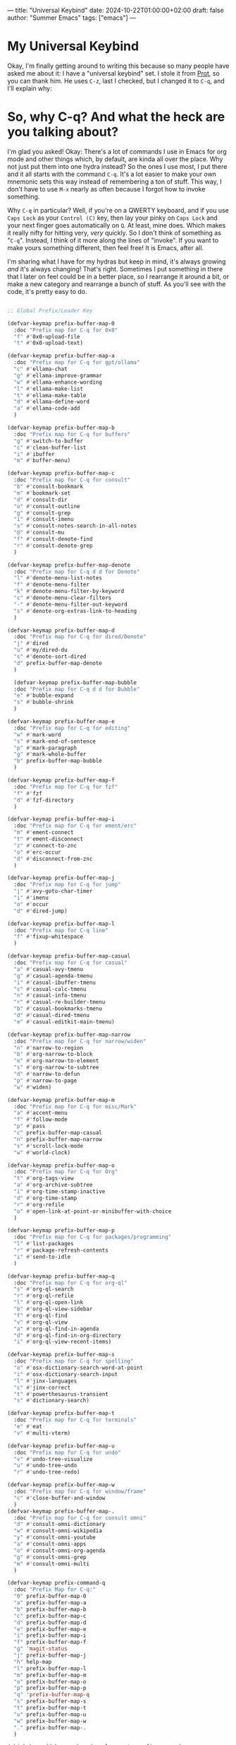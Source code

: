 ---
title: "Universal Keybind"
date: 2024-10-22T01:00:00+02:00
draft: false
author: "Summer Emacs"
tags: ["emacs"]
---

* My Universal Keybind

Okay, I'm finally getting around to writing this because so many people have asked me about it: I have a "universal keybind" set. I stole it from [[https://protesilaos.com][Prot]], so you can thank him. He uses =C-z=, last I checked, but I changed it to =C-q=, and I'll explain why:

* So, why C-q? And what the heck are you talking about?

I'm glad you asked! Okay: There's a lot of commands I use in Emacs for org mode and other things which, by default, are kinda all over the place. Why not just put them into one hydra instead? So the ones I use most, I put there and it all starts with the command =C-q=. It's a lot easier to make your own mnemonic sets this way instead of remembering a ton of stuff. This way, I don't have to use =M-x= nearly as often because I forgot how to invoke something.

Why =C-q= in particular? Well, if you're on a QWERTY keyboard, and if you use =Caps Lock= as your =Control (C)= key, then lay your pinky on =Caps Lock= and your next finger goes automatically on =Q=. At least, mine does. Which makes it really nifty for hitting very, /very/ quickly. So I don't think of something as "=C-q=". Instead, I think of it more along the lines of "invoke". If you want to make yours something different, then feel free! It is Emacs, after all.

I'm sharing what I have for my hydras but keep in mind, it's always growing /and/ it's always changing! That's right. Sometimes I put something in there that I later on feel could be in a better place, so I rearrange it around a bit, or make a new category and rearrange a bunch of stuff. As you'll see with the code, it's pretty easy to do.

#+begin_src emacs-lisp

  ;; Global Prefix/Leader Key

  (defvar-keymap prefix-buffer-map-0
    :doc "Prefix map for C-q for 0x0"
    "f" #'0x0-upload-file
    "t" #'0x0-upload-text)

  (defvar-keymap prefix-buffer-map-a
    :doc "Prefix map for C-q for gpt/ollama"
    "c" #'ellama-chat
    "g" #'ellama-improve-grammar
    "w" #'ellama-enhance-wording
    "l" #'ellama-make-list
    "t" #'ellama-make-table
    "d" #'ellama-define-word
    "a" #'ellama-code-add
    )

  (defvar-keymap prefix-buffer-map-b
    :doc "Prefix map for C-q for buffers"
    "g" #'switch-to-buffer
    "c" #'clean-buffer-list
    "i" #'ibuffer
    "m" #'buffer-menu)

  (defvar-keymap prefix-buffer-map-c
    :doc "Prefix map for C-q for consult"
    "b" #'consult-bookmark
    "m" #'bookmark-set
    "d" #'consult-dir
    "o" #'consult-outline
    "g" #'consult-grep
    "i" #'consult-imenu
    "s" #'consult-notes-search-in-all-notes
    "@" #'consult-mu
    "f" #'consult-denote-find
    "r" #'consult-denote-grep
    )

  (defvar-keymap prefix-buffer-map-denote
    :doc "Prefix map for C-q d d for Denote"
    "l" #'denote-menu-list-notes
    "f" #'denote-menu-filter
    "k" #'denote-menu-filter-by-keyword
    "c" #'denote-menu-clear-filters
    "-" #'denote-menu-filter-out-keyword
    "s" #'denote-org-extras-link-to-heading
    )

  (defvar-keymap prefix-buffer-map-d
    :doc "Prefix map for C-q for dired/Denote"
    "j" #'dired
    "u" #'my/dired-du
    "s" #'denote-sort-dired
    "d" prefix-buffer-map-denote
    )

    (defvar-keymap prefix-buffer-map-bubble
    :doc "Prefix map for C-q d d for Bubble"
    "e" #'bubble-expand
    "s" #'bubble-shrink
    )

  (defvar-keymap prefix-buffer-map-e
    :doc "Prefix map for C-q for editing"
    "w" #'mark-word
    "s" #'mark-end-of-sentence
    "p" #'mark-paragraph
    "g" #'mark-whole-buffer
    "b" prefix-buffer-map-bubble
    )

  (defvar-keymap prefix-buffer-map-f
    :doc "Prefix map for C-q for fzf"
    "f" #'fzf
    "d" #'fzf-directory
    )

  (defvar-keymap prefix-buffer-map-i
    :doc "Prefix map for C-q for ement/erc"
    "m" #'ement-connect
    "t" #'ement-disconnect
    "z" #'connect-to-znc
    "o" #'erc-occur
    "d" #'disconnect-from-znc
    )

  (defvar-keymap prefix-buffer-map-j
    :doc "Prefix map for C-q for jump"
    "j" #'avy-goto-char-timer
    "i" #'imenu
    "o" #'occur
    "d" #'dired-jump)

  (defvar-keymap prefix-buffer-map-l
    :doc "Prefix map for C-q line"
    "f" #'fixup-whitespace
    )

  (defvar-keymap prefix-buffer-map-casual
    :doc "Prefix map for C-q for casual"
    "a" #'casual-avy-tmenu
    "g" #'casual-agenda-tmenu
    "i" #'casual-ibuffer-tmenu
    "c" #'casual-calc-tmenu
    "n" #'casual-info-tmenu
    "r" #'casual-re-builder-tmenu
    "b" #'casual-bookmarks-tmenu
    "d" #'casual-dired-tmenu
    "e" #'casual-editkit-main-tmenu)

  (defvar-keymap prefix-buffer-map-narrow
    :doc "Prefix map for C-q for narrow/widen"
    "n" #'narrow-to-region
    "b" #'org-narrow-to-block
    "e" #'org-narrow-to-element
    "s" #'org-narrow-to-subtree
    "d" #'narrow-to-defun
    "p" #'narrow-to-page
    "w" #'widen)

  (defvar-keymap prefix-buffer-map-m
    :doc "Prefix map for C-q for misc/Mark"
    "a" #'accent-menu
    "f" #'follow-mode
    "p" #'pass
    "c" prefix-buffer-map-casual
    "n" prefix-buffer-map-narrow
    "s" #'scroll-lock-mode
    "w" #'world-clock)

  (defvar-keymap prefix-buffer-map-o
    :doc "Prefix map for C-q for Org"
    "t" #'org-tags-view
    "a" #'org-archive-subtree
    "i" #'org-time-stamp-inactive
    "d" #'org-time-stamp
    "r" #'org-refile
    "o" #'open-link-at-point-or-minibuffer-with-choice
    )

  (defvar-keymap prefix-buffer-map-p
    :doc "Prefix map for C-q for packages/programming"
    "l" #'list-packages
    "r" #'package-refresh-contents
    "i" #'send-to-idle
    )

  (defvar-keymap prefix-buffer-map-q
    :doc "Prefix map for C-q for org-ql"
    "s" #'org-ql-search
    "r" #'org-ql-refile
    "l" #'org-ql-open-link
    "b" #'org-ql-view-sidebar
    "f" #'org-ql-find
    "v" #'org-ql-view
    "a" #'org-ql-find-in-agenda
    "d" #'org-ql-find-in-org-directory
    "i" #'org-ql-view-recent-items)

  (defvar-keymap prefix-buffer-map-s
    :doc "Prefix map for C-q for spelling"
    "o" #'osx-dictionary-search-word-at-point
    "i" #'osx-dictionary-search-input
    "l" #'jinx-languages
    "c" #'jinx-correct
    "t" #'powerthesaurus-transient
    "s" #'dictionary-search)

  (defvar-keymap prefix-buffer-map-t
    :doc "Prefix map for C-q for terminals"
    "e" #'eat
    "v" #'multi-vterm)

  (defvar-keymap prefix-buffer-map-u
    :doc "Prefix map for C-q for undo"
    "v" #'undo-tree-visualize
    "u" #'undo-tree-undo
    "r" #'undo-tree-redo)

  (defvar-keymap prefix-buffer-map-w
    :doc "Prefix map for C-q for window/frame"
    "c" #'close-buffer-and-window
    )
  (defvar-keymap prefix-buffer-map-.
    :doc "Prefix map for C-q for consult omni"
    "d" #'consult-omni-dictionary
    "w" #'consult-omni-wikipedia
    "y" #'consult-omni-youtube
    "a" #'consult-omni-apps
    "o" #'consult-omni-org-agenda
    "g" #'consult-omni-grep
    "m" #'consult-omni-multi
    )

  (defvar-keymap prefix-command-q
    :doc "Prefix Map for C-q:"
    "0" prefix-buffer-map-0
    "a" prefix-buffer-map-a
    "b" prefix-buffer-map-b
    "c" prefix-buffer-map-c
    "d" prefix-buffer-map-d
    "e" prefix-buffer-map-e
    "i" prefix-buffer-map-i
    "f" prefix-buffer-map-f
    "g" 'magit-status
    "j" prefix-buffer-map-j
    "h" help-map
    "l" prefix-buffer-map-l
    "m" prefix-buffer-map-m
    "o" prefix-buffer-map-o
    "p" prefix-buffer-map-p
    "q" 'prefix-buffer-map-q
    "s" prefix-buffer-map-s
    "t" prefix-buffer-map-t
    "u" prefix-buffer-map-u
    "w" prefix-buffer-map-w
    "." prefix-buffer-map-.
    )

  (which-key-add-keymap-based-replacements prefix-command-q
    "0" `("0x0" . ,prefix-buffer-map-0)
    "a" `("ollama" . ,prefix-buffer-map-a)
    "b" `("Buffer" . ,prefix-buffer-map-b)
    "c" `("Consult" . ,prefix-buffer-map-c)
    "d" `("Dired/Denote" . ,prefix-buffer-map-d)
    "e" `("Edit" . ,prefix-buffer-map-e)
    "i" `("Ement/ERC" . ,prefix-buffer-map-i)
    "f" `("Fzf" . ,prefix-buffer-map-f)
    "j" `("Jump" . ,prefix-buffer-map-j)
    "h" `("Help Map" . ,help-map)
    "l" `("Line" . ,prefix-buffer-map-l)
    "m" `("Misc" . ,prefix-buffer-map-m)
    "o" `("Org" . ,prefix-buffer-map-o)
    "p" `("Packages/Programming" . ,prefix-buffer-map-p)
    "q" `("Org-ql" . ,prefix-buffer-map-q)
    "s" `("Spelling/Dictionary/Jinx" . ,prefix-buffer-map-s)
    "t" `("Terminals" . ,prefix-buffer-map-t)
    "u" `("Undo Tree" . ,prefix-buffer-map-u)
    "w" `("Window/Buffers" . ,prefix-buffer-map-w)
    "." `("Consult Omni" . ,prefix-buffer-map-.)
    "d d" `("Denote" . ,prefix-buffer-map-denote)
    "m c" `("Casual Menus" . ,prefix-buffer-map-casual)
    ;; "m m" `("Mark" . ,prefix-buffer-map-mark)
    "m n" `("Narrow/Widen" . ,prefix-buffer-map-narrow))

  (keymap-set global-map "C-q" prefix-command-q)

#+end_src

I won't bother to explain what this does because you can figure it out really easily I think. It's just an example set. I hope this helps people. Have fun with it and feel free to ask me anything if you want me to clarify something.

👋 

